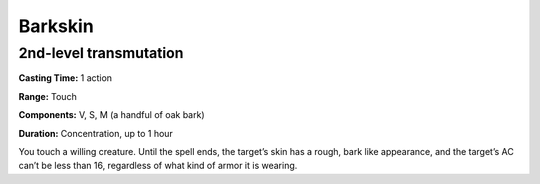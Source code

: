 
.. _srd_Barkskin:

Barkskin
-------------------------------------------------------------

2nd-level transmutation
^^^^^^^^^^^^^^^^^^^^^^^

**Casting Time:** 1 action

**Range:** Touch

**Components:** V, S, M (a handful of oak bark)

**Duration:** Concentration, up to 1 hour

You touch a willing creature. Until the spell ends, the target’s skin
has a rough, bark like appearance, and the target’s AC can’t be less
than 16, regardless of what kind of armor it is wearing.
